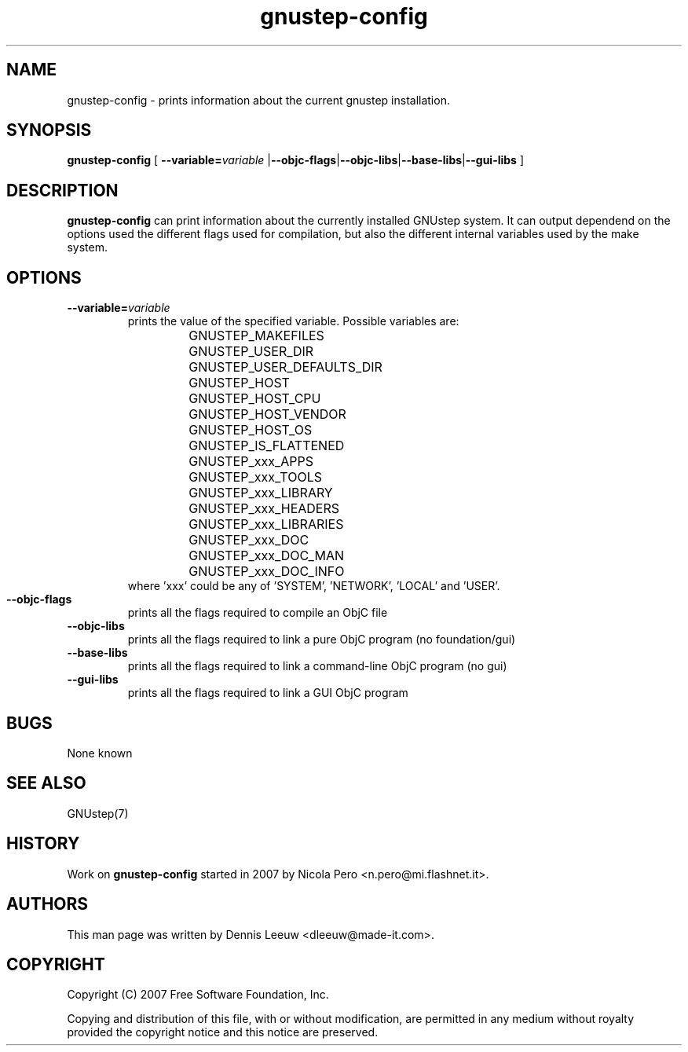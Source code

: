 .\" Process this file with
.\" groff -man -Tascii gnustep-config.1
.\" 
.TH gnustep-config 1 "24/12/2007" GNUstep "GNUstep System Manual"
.SH NAME
gnustep-config \- prints information about the current gnustep installation. 
.SH SYNOPSIS
.BR gnustep-config " ["
.BI \-\-variable= variable
.RB | \-\-objc-flags | \-\-objc-libs | \-\-base-libs | \-\-gui-libs " ]"
.SH DESCRIPTION
.B gnustep-config
can print information about the currently installed GNUstep system. It can output dependend on the options used the different flags used for compilation, but also the different internal variables used by the make system.
.SH OPTIONS
.TP
.BI \-\-variable= variable
prints the value of the specified variable. Possible variables are:
.RS
.RS
.PD 0
.HP
GNUSTEP_MAKEFILES
.HP
GNUSTEP_USER_DIR
.HP
GNUSTEP_USER_DEFAULTS_DIR
.HP
GNUSTEP_HOST
.HP
GNUSTEP_HOST_CPU
.HP
GNUSTEP_HOST_VENDOR
.HP
GNUSTEP_HOST_OS
.HP
GNUSTEP_IS_FLATTENED
.HP
GNUSTEP_xxx_APPS
.HP
GNUSTEP_xxx_TOOLS
.HP
GNUSTEP_xxx_LIBRARY
.HP
GNUSTEP_xxx_HEADERS
.HP
GNUSTEP_xxx_LIBRARIES
.HP
GNUSTEP_xxx_DOC
.HP
GNUSTEP_xxx_DOC_MAN
.HP
GNUSTEP_xxx_DOC_INFO
.RE
where 'xxx' could be any of 'SYSTEM', 'NETWORK', 'LOCAL' and 'USER'.
.RE
.PD 1

.TP
.B \-\-objc-flags
prints all the flags required to compile an ObjC file

.TP
.B \-\-objc-libs
 prints all the flags required to link a pure ObjC program (no foundation/gui)

.TP
.B \-\-base-libs
prints all the flags required to link a command-line ObjC program (no gui)

.TP
.B \-\-gui-libs
prints all the flags required to link a GUI ObjC program
.SH BUGS
None known
.SH SEE ALSO
GNUstep(7)
.SH HISTORY
Work on
.B gnustep-config
started in 2007 by Nicola Pero <n.pero@mi.flashnet.it>.
.SH AUTHORS
This man page was written by Dennis Leeuw <dleeuw@made-it.com>.
.SH COPYRIGHT
Copyright (C) 2007 Free Software Foundation, Inc.
.PP
Copying and distribution of this file, with or without modification,
are permitted in any medium without royalty provided the copyright
notice and this notice are preserved.
